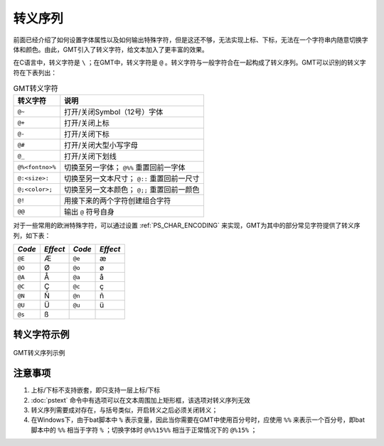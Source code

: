 转义序列
========

前面已经介绍了如何设置字体属性以及如何输出特殊字符，但是这还不够，无法实现上标、下标，无法在一个字符串内随意切换字体和颜色。由此，GMT引入了转义字符，给文本加入了更丰富的效果。

在C语言中，转义字符是 ``\`` ；在GMT中，转义字符是 ``@`` 。转义字符与一般字符合在一起构成了转义序列。GMT可以识别的转义字符在下表列出：

.. _tbl-secape:

.. table:: GMT转义字符

   +-------------------+--------------------------------------------------+
   | 转义字符          | 说明                                             |
   +===================+==================================================+
   | ``@~``            | 打开/关闭Symbol（12号）字体                      |
   +-------------------+--------------------------------------------------+
   | ``@+``            | 打开/关闭上标                                    |
   +-------------------+--------------------------------------------------+
   | ``@-``            | 打开/关闭下标                                    |
   +-------------------+--------------------------------------------------+
   | ``@#``            | 打开/关闭大型小写字母                            |
   +-------------------+--------------------------------------------------+
   | ``@_``            | 打开/关闭下划线                                  |
   +-------------------+--------------------------------------------------+
   | ``@%<fontno>%``   | 切换至另一字体； ``@%%`` 重置回前一字体          |
   +-------------------+--------------------------------------------------+
   | ``@:<size>:``     | 切换至另一文本尺寸； ``@::`` 重置回前一尺寸      |
   +-------------------+--------------------------------------------------+
   | ``@;<color>;``    | 切换至另一文本颜色； ``@;;`` 重置回前一颜色      |
   +-------------------+--------------------------------------------------+
   | ``@!``            | 用接下来的两个字符创建组合字符                   |
   +-------------------+--------------------------------------------------+
   | ``@@``            | 输出 ``@`` 符号自身                              |
   +-------------------+--------------------------------------------------+

对于一些常用的欧洲特殊字符，可以通过设置 :ref:`PS_CHAR_ENCODING` 来实现，GMT为其中的部分常见字符提供了转义序列，如下表：

+----------+------------+----------+------------+
| *Code*   | *Effect*   | *Code*   | *Effect*   |
+==========+============+==========+============+
| ``@E``   | Æ          | ``@e``   | æ          |
+----------+------------+----------+------------+
| ``@O``   | Ø          | ``@o``   | ø          |
+----------+------------+----------+------------+
| ``@A``   | Å          | ``@a``   | å          |
+----------+------------+----------+------------+
| ``@C``   | Ç          | ``@c``   | ç          |
+----------+------------+----------+------------+
| ``@N``   | Ñ          | ``@n``   | ñ          |
+----------+------------+----------+------------+
| ``@U``   | Ü          | ``@u``   | ü          |
+----------+------------+----------+------------+
| ``@s``   | ß          |          |            |
+----------+------------+----------+------------+

转义字符示例
------------

.. figure:: /images/escape_examples.*
   :width: 700 px
   :align: center

   GMT转义序列示例

注意事项
--------

#. 上标/下标不支持嵌套，即只支持一层上标/下标
#. :doc:`pstext` 命令中有选项可以在文本周围加上矩形框，该选项对转义序列无效
#. 转义序列需要成对存在，与括号类似，开启转义之后必须关闭转义；
#. 在Windows下，由于bat脚本中 ``%`` 表示变量，因此当你需要在GMT中使用百分号时，应使用 ``%%`` 来表示一个百分号，即bat脚本中的 ``%%`` 相当于字符 ``%`` ；切换字体时 ``@%%15%%`` 相当于正常情况下的 ``@%15%`` ；
